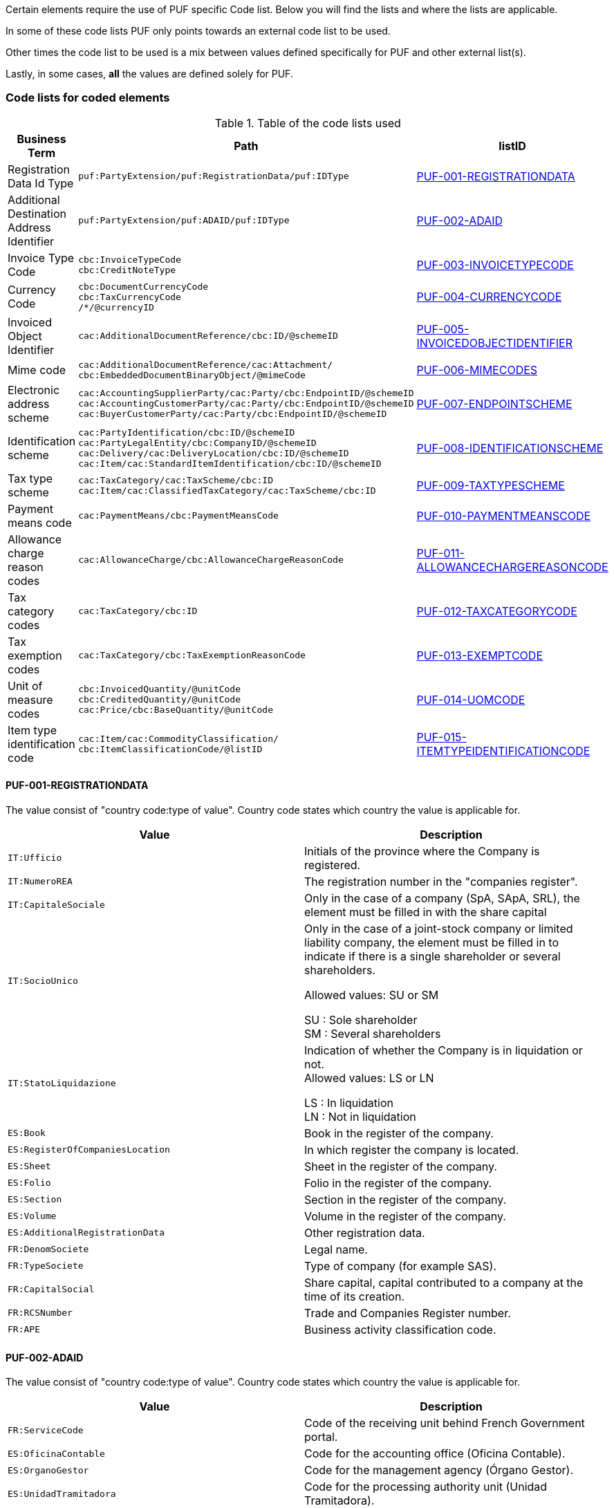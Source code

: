 Certain elements require the use of PUF specific Code list. Below you will find the lists and where the lists are applicable.

In some of these code lists PUF only points towards an external code list to be used.

Other times the code list to be used is a mix between values defined specifically for PUF and other external list(s).

Lastly, in some cases, *all* the values are defined solely for PUF.

=== Code lists for coded elements

.Table of the code lists used
[%autowidth.stretch]
|===
|Business Term |Path |listID

|Registration Data Id Type
|`puf:PartyExtension/puf:RegistrationData/puf:IDType`
|<<_puf_001_registrationdata>>

|Additional Destination Address Identifier
|`puf:PartyExtension/puf:ADAID/puf:IDType`
|<<_puf_002_adaid>>

|Invoice Type Code
|`cbc:InvoiceTypeCode` +
`cbc:CreditNoteType`
|<<_puf_003_invoicetypecode>>

|Currency Code
|`cbc:DocumentCurrencyCode` +
`cbc:TaxCurrencyCode` +
 `/*/@currencyID`
|<<_puf_004_currencycode>>

|Invoiced Object Identifier
|`cac:AdditionalDocumentReference/cbc:ID/@schemeID`
|<<_puf_005_invoicedobjectidentifier>>

|Mime code
|`cac:AdditionalDocumentReference/cac:Attachment/
cbc:EmbeddedDocumentBinaryObject/@mimeCode`
|<<_puf_006_mimecodes>>

|Electronic address scheme
|`cac:AccountingSupplierParty/cac:Party/cbc:EndpointID/@schemeID` +
`cac:AccountingCustomerParty/cac:Party/cbc:EndpointID/@schemeID` +
`cac:BuyerCustomerParty/cac:Party/cbc:EndpointID/@schemeID`
|<<_puf_007_endpointscheme>>

|Identification scheme
|`cac:PartyIdentification/cbc:ID/@schemeID` +
`cac:PartyLegalEntity/cbc:CompanyID/@schemeID` +
`cac:Delivery/cac:DeliveryLocation/cbc:ID/@schemeID` +
`cac:Item/cac:StandardItemIdentification/cbc:ID/@schemeID`
|<<_puf_008_identificationscheme>>

|Tax type scheme
|`cac:TaxCategory/cac:TaxScheme/cbc:ID` +
`cac:Item/cac:ClassifiedTaxCategory/cac:TaxScheme/cbc:ID`
|<<_puf_009_taxtypescheme>>

|Payment means code
|`cac:PaymentMeans/cbc:PaymentMeansCode`
|<<_puf_010_paymentmeanscode>>

|Allowance charge reason codes
|`cac:AllowanceCharge/cbc:AllowanceChargeReasonCode`
|<<_puf_011_allowancechargereasoncode>>

|Tax category codes
|`cac:TaxCategory/cbc:ID`
|<<_puf_012_taxcategorycode>>

|Tax exemption codes
|`cac:TaxCategory/cbc:TaxExemptionReasonCode`
|<<_puf_013_exemptcode>>

|Unit of measure codes
|`cbc:InvoicedQuantity/@unitCode` +
`cbc:CreditedQuantity/@unitCode` +
`cac:Price/cbc:BaseQuantity/@unitCode`
|<<_puf_014_uomcode>>

|Item type identification code
|`cac:Item/cac:CommodityClassification/
cbc:ItemClassificationCode/@listID`
|<<_puf_015_itemtypeidentificationcode>>
|===


==== PUF-001-REGISTRATIONDATA

The value consist of "country code:type of value". Country code states which country the value is applicable for.

|===
|Value |Description

|`IT:Ufficio`
|Initials of the province where the Company is registered.

|`IT:NumeroREA`
|The registration number in the "companies register".

|`IT:CapitaleSociale`
|Only in the case of a company (SpA, SApA, SRL), the element must be filled in with the share capital

|`IT:SocioUnico`
|Only in the case of a joint-stock company or limited liability company, the element must be filled in to indicate if there is a single shareholder or several shareholders. +

Allowed values: SU or SM +

SU : Sole shareholder +
SM : Several shareholders

|`IT:StatoLiquidazione`
|Indication of whether the Company is in liquidation or not. +
Allowed values: LS or LN +

LS : In liquidation +
LN : Not in liquidation

|`ES:Book`
|Book in the register of the company.

|`ES:RegisterOfCompaniesLocation`
|In which register the company is located.

|`ES:Sheet`
|Sheet in the register of the company.

|`ES:Folio`
|Folio in the register of the company.

|`ES:Section`
|Section in the register of the company.

|`ES:Volume`
|Volume in the register of the company.

|`ES:AdditionalRegistrationData`
|Other registration data.

|`FR:DenomSociete`
|Legal name.

|`FR:TypeSociete`
|Type of company (for example SAS).

|`FR:CapitalSocial`
|Share capital, capital contributed to a company at the time of its creation.

|`FR:RCSNumber`
|Trade and Companies Register number.

|`FR:APE`
|Business activity classification code.

|===


==== PUF-002-ADAID

The value consist of "country code:type of value". Country code states which country the value is applicable for.

|===
|Value |Description

|`FR:ServiceCode`
|Code of the receiving unit behind French Government portal.

|`ES:OficinaContable`
|Code for the accounting office (Oficina Contable).

|`ES:OrganoGestor`
|Code for the management agency (Órgano Gestor).

|`ES:UnidadTramitadora`
|Code for the processing authority unit (Unidad Tramitadora).

|`ES:OrganoProponente`
|Code for the proposing agency (Órgano Proponente).

|`GEN:UnitCode`
|General code for defining the unit of a company.

|===

==== PUF-003-INVOICETYPECODE

List of available general invoice type codes.

|===
|Value |Description

|`380`
|Invoice, only applicable only with UBL message/document type Invoice.

|`381`
|Credit note, only applicable only with UBL message/document type CreditNote.

|`383`
|Debit note, only applicable only with UBL message/document type Invoice.

|===

===== Invoice Type Codes Saudi Arabia

The below listed InvoiceTypeCodes are available for use in Saudi Arabia.

|===
|Value |Description


|`388`
|Tax Invoice, only applicable only with UBL message/document type Invoice.

|`381`
|Credit note, only applicable only with UBL message/document type CreditNote.

|`383`
|Debit note, only applicable only with UBL message/document type Invoice.
|===

===== Invoice Subtype Codes Saudi Arabia

In addition to the InvoiceTypeCode it is required to provide invoice subtypes. This should be placed in `cbc:InvoiceTypeCode/@name` and must follow a certain syntax.

Structure on the value must be *NNPNESB* (Example 0100000) where:

|===
|Value |Supported values


|`NN (Position 1 and 2)`
|01 for tax invoice +
02 for simplified tax invoice.

|`P (Position 3)`
|3rd Party invoice transaction, 0 for false, 1 for true

|`N (Position 4)`
|Nominal invoice transaction, 0 for false, 1 for true

|`E (Position 5)`
|Exports invoice transaction, 0 for false, 1 for true

|`S (Position 6)`
|Summary invoice transaction, 0 for false, 1 for true

|`B (Position 7)`
|Self-billed invoice transaction, 0 for false, 1 for true. Note that only 0 is currently supported

|===

==== PUF-004-CURRENCYCODE

For available values see code list of three character currency codes see https://en.wikipedia.org/wiki/ISO_4217[Currency Codes].

==== PUF-005-INVOICEDOBJECTIDENTIFIER

For available values see code list https://docs.peppol.eu/poacc/billing/3.0/codelist/UNCL1153/[Invoice Object identifier schemes].

==== PUF-006-MIMECODES

List of available mime codes.

|===
|Value

|`text/csv`

|`application/pdf`

|`image/jpeg`

|`application/vnd.openxmlformats-officedocument.spreadsheetml.sheet`

|`application/vnd.oasis.opendocument.spreadsheet`

|===

==== PUF-007-ENDPOINTSCHEME

For available values see code list https://docs.peppol.eu/poacc/billing/3.0/codelist/eas/[Electronic address scheme]

==== PUF-008-IDENTIFICATIONSCHEME

Supported values can be found here https://docs.peppol.eu/poacc/billing/3.0/codelist/ICD/[ISO 6523 ICD list].

For `cac:AccountingSupplierParty/cac:Party/cac:PartyIdentification/cbc:ID/@schemeID` and
`cac:PayeeParty/cac:PartyIdentification/cbc:ID/@schemeID` an additional code list is also applicable: https://docs.peppol.eu/poacc/billing/3.0/codelist/SEPA/[Sepa indicator].

For additional identification scheme identifier added in PUF see below recommendations.

===== Identification scheme Saudi Arabia
|===
|Value |Description

|`SA:HQ`
|Group VAT number

|`SA:NAT`
|National ID

|`SA:TIN`
|Tax Identification Number

|`SA:IQA`
|Iqama Number

|`SA:PAS`
|Passport ID

|`SA:CRN`
|Commercial registration number

|`SA:MOM`
|Momra license

|`SA:MLS`
|MLSD license

|`SA:700`
|700 number

|`SA:SAG`
|Sagia license

|`SA:GCC`
|GCC ID

|`SA:OTH`
|Other ID

|===

===== Identification scheme India

|===
|Value |Description

|`IN:PAN`
|PAN is a 10-digit unique identification alpha-numeric number

|`IN:GSTIN`
|GSTIN is a 15-digit PAN-based unique identification number assigned to every registered person under GST.

|`IN:CIN`
|Corporate Identification Number (CIN) is a 21 digits alpha-numeric unique identification number that is assigned by the Registrar of Companies (ROC).

|===



===== Identification scheme Hungary

|===
|Value |Description

|`HU:TaxpayerId`
|Tax number

|`HU:GroupMemberTaxpayerId`
|Group member tax number

|===

===== Identification scheme Basque Country

|===
|Value |Description

|`TB:PASSPORT`
|Passport ID

|`TB:OFFICIAL_ID`
|Official ID document issued by country or territory of residence

|`TB:RC`
|Residence certificate

|`TB:OTHER`
|Other identifying document

|===

===== Identification scheme Serbia

|===
|Value |Description

|`RS:JBKJS`
|Unique ID number used for public entities

|===

==== PUF-009-TAXTYPESCHEME

List of available tax type scheme codes.

|===
|Value |Description

|`VAT`
|Value Added Tax

|`GST`
|Goods and Services Tax

|`LOC`
|Sales tax

|`STT`
|State/provincial sales tax

|`AAG`
|Harmonised sales tax, Canadian +
__A harmonized sales tax consisting of a goods and service tax, a Canadian provincial sales tax and, as applicable, a Quebec sales tax which is recoverable.__

|`AAH`
|Quebec sales tax

|`AAI`
|Canadian provincial sales tax

|`IGST`
|Integrated Goods and Services Tax, India

|`CGST`
|Central Goods and Services Tax, India

|`SGST`
|State Goods and Services Tax, India

|`UTGST`
|Union Territory Goods and Services Tax, India

|`CESS`
|CESS, India

|`CESS Non advol`
|CESS Non Ad Valorem, India

|`STATECESS`
|State CESS, India

|`STATECESS Non Advol`
|State CESS Non Ad Valorem, India

|===

==== PUF-010-PAYMENTMEANSCODE

|===
|Value |Description

|`1`
|Instrument not defined

|`10`
|In cash

|`20`
|Cheque

|`30`
|Credit transfer

|`31`
|Debit transfer

|`42`
|Payment to bank account

|`48`
|Bank card

|`56`
|Bankgiro

|`58`
|SEPA credit transfer +
__Credit transfer inside the Single Euro Payment Area (SEPA) system.__

|`59`
|Direct debit inside the Single Euro Payment Area (SEPA) system.

|`93`
|Reference giro +
__Ordering customer tells the bank to use the payment system 'Reference giro'. Used in the Finnish national banking system.__

|===

For all available codes see list https://docs.peppol.eu/poacc/billing/3.0/codelist/UNCL4461/[Payment means code]

==== PUF-011-ALLOWANCECHARGEREASONCODE

Values can differ depending on which legal domain you are in or if there are other types of business requirements.

Below you will find links to recommended lists.

|===
|Link

|https://docs.peppol.eu/poacc/billing/3.0/codelist/UNCL5189/[Allowance reason codes]

|https://docs.peppol.eu/poacc/billing/3.0/codelist/UNCL7161/[Charge reason codes]

|===

==== PUF-012-TAXCATEGORYCODE

Standard european tax category codes can be found here https://docs.peppol.eu/poacc/billing/3.0/codelist/UNCL5305/[Duty or tax or fee category code].

For additional codes added in PUF see below code recommendations.

===== Tax category codes Serbia

|===
|Value |Description

|`S`
|Standard rate

|`AE`
|Vat Reverse Charge

|`Z`
|Zero rated goods/Tax exemption with right to deduction

|`E`
|Exempt from VAT/Tax exemption without deduction rights

|`R`
|Exempt from VAT

|`O`
|Services outside scope of VAT

|`OE`
|Services outside scope of VAT 2

|`SS`
|Special procedures

|`N`
|Cancellation

|===

===== Tax category codes Singapore

|===
|Value |Description

|`SR`
|Local supply of goods and services

|`SRCA-S`
|Customer accounting supply made by the supplier

|`SRCA-C`
|Customer accounting supply made by the customer on supplier’s behalf

|`ZR`
|Supplies involving goods for export/ provision of international services

|`ES33`
|Specific categories of exempt supplies listed under regulation 33 of the GST (General) Regulations

|`ESN33`
|Exempt supplies other than those listed under regulation 33 of the GST (General) Regulations

|`DS`
|Supplies required to be reported pursuant to the GST legislation

|`OS`
|Supplies outside the scope of the GST Act

|`NG`
|Supplies from a company which is not registered for GST

|`SROVR`
|Overseas vendor registration regime for Business-to-Consumer (“B2C”) supplies of imported digital services

|`SRRC`
|Reverse charge regime for Business-to-Business (“B2B”) supplies of imported services

|===

===== Tax category codes Portugal

|===
|Value |Description

|`AA`
|Lower rate

|`S`
|Standard rate

|`E`
|Exempt

|`Z`
|Zero rated goods

|`AE`
|Vat Reverse Charge

|`G`
|Free export item, VAT not charged

|`O`
|Services outside scope of tax

|`RED`
|Reduced rate

|`INT`
|Intermediate rate

|`NOR`
|Normal rate

|`ISE`
|Exempt

|`OUT`
|Others, applicable to special VAT schemes

|`NA`
|In case of non-subjection to VAT or IS. On receipts issued without itemized tax must be filled with "NA"

|`IC`
|intra-Community VAT

|===

===== Tax category codes Basque Country

|===
|Value |Description

|`S`
|Without reverse charge (default).

|`AE`
|With reverse charge.

|`E`
|Exempt.

|`OT`
|Non-taxable under Art. 7, 14, Others

|`RL`
|Non-taxable under location rules.
|===

==== PUF-013-EXEMPTCODE

Values can differ depending on which legal domain you are in or if there are other types of business requirements.

For Europe the code list https://docs.peppol.eu/poacc/billing/3.0/codelist/vatex/[Vatex code list] can be recommended.

==== PUF-014-UOMCODE

Values can differ depending on which legal domain you are in or if there are other types of business requirements.

However, code list https://docs.peppol.eu/poacc/billing/3.0/codelist/UNECERec20/[UN/ECE Recommendation 20] and
https://docs.peppol.eu/poacc/billing/3.0/codelist/UNECERec21/[UN/ECE Recommendation 21] can be recommended.

==== PUF-015-ITEMTYPEIDENTIFICATIONCODE

Values must be from code list https://docs.peppol.eu/poacc/billing/3.0/codelist/UNCL7143/[Item type identification code].
